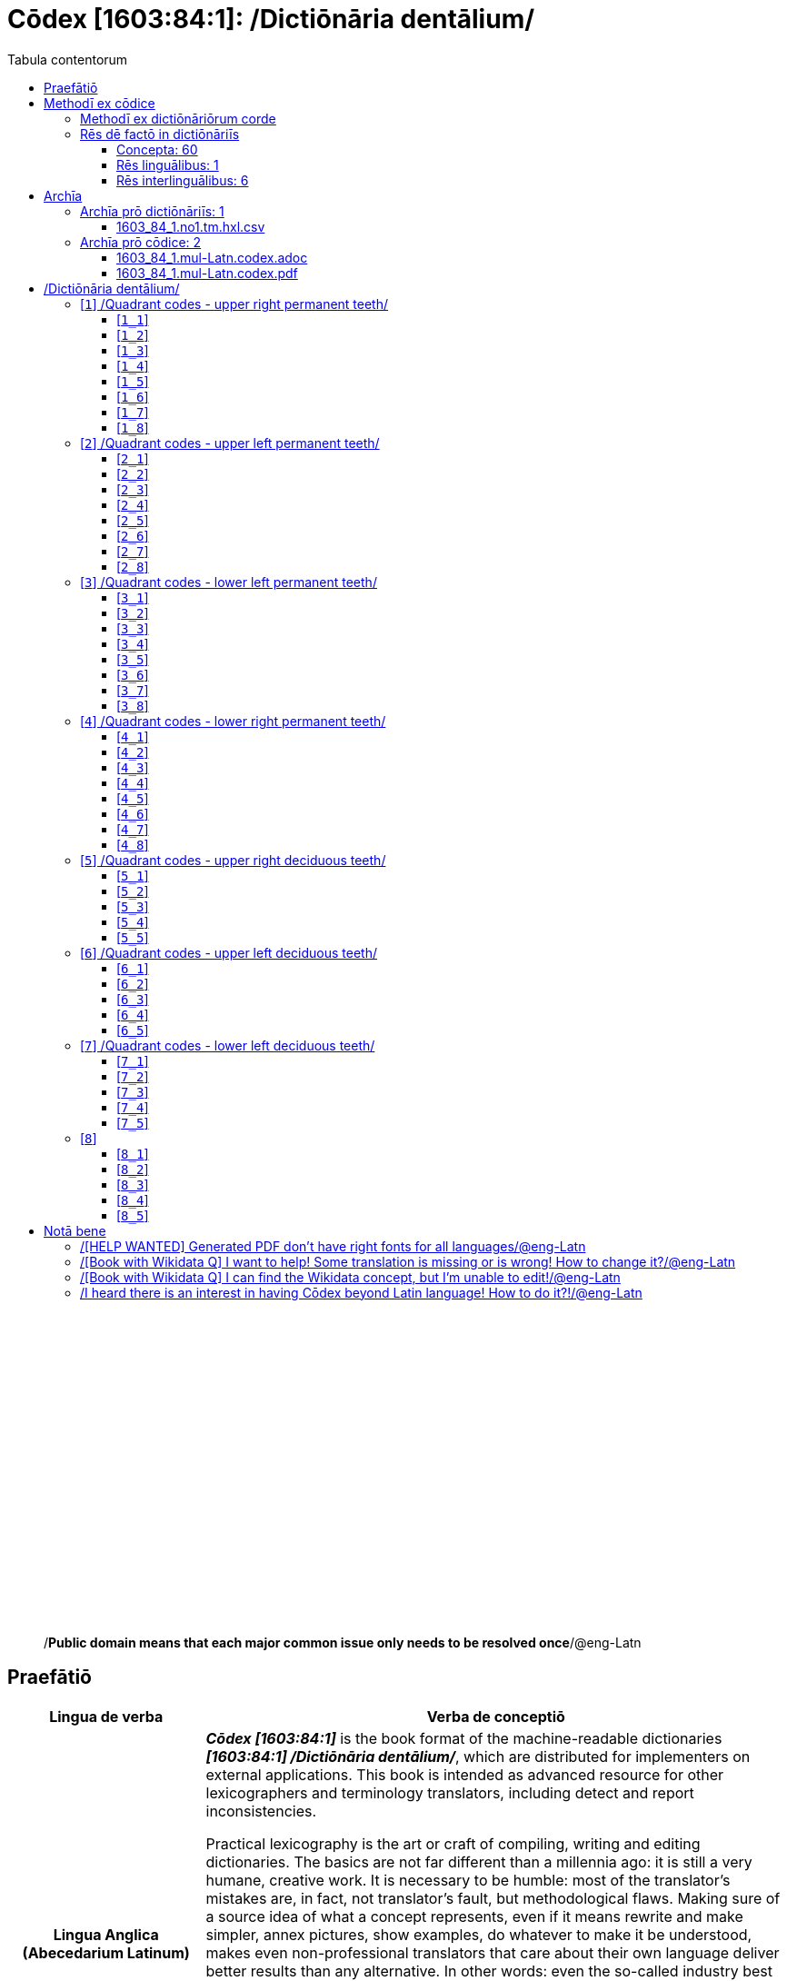 = Cōdex [1603:84:1]: /Dictiōnāria dentālium/
:doctype: book
:title: Cōdex [1603:84:1]: /Dictiōnāria dentālium/
:lang: la
:toc:
:toclevels: 4
:toc-title: Tabula contentorum
:table-caption: Tabula
:figure-caption: Pictūra
:example-caption: Exemplum
:last-update-label: Renovatio
:version-label: Versiō
:appendix-caption: Appendix
:source-highlighter: rouge
:warning-caption: Hic sunt dracones
:tip-caption: Commendātum




{nbsp} +
{nbsp} +
{nbsp} +
{nbsp} +
{nbsp} +
{nbsp} +
{nbsp} +
{nbsp} +
{nbsp} +
{nbsp} +
{nbsp} +
{nbsp} +
{nbsp} +
{nbsp} +
{nbsp} +
{nbsp} +
{nbsp} +
{nbsp} +
{nbsp} +
{nbsp} +
[quote]
/**Public domain means that each major common issue only needs to be resolved once**/@eng-Latn

<<<
toc::[]


[id=0_999_1603_1]
== Praefātiō 

[%header,cols="25h,~a"]
|===
|
Lingua de verba
|
Verba de conceptiō

|
Lingua Anglica (Abecedarium Latinum)
|
_**Cōdex [1603:84:1]**_ is the book format of the machine-readable dictionaries _**[1603:84:1] /Dictiōnāria dentālium/**_, which are distributed for implementers on external applications. This book is intended as advanced resource for other lexicographers and terminology translators, including detect and report inconsistencies.

Practical lexicography is the art or craft of compiling, writing and editing dictionaries. The basics are not far different than a millennia ago: it is still a very humane, creative work. It is necessary to be humble: most of the translator's mistakes are, in fact, not translator's fault, but methodological flaws. Making sure of a source idea of what a concept represents, even if it means rewrite and make simpler, annex pictures, show examples, do whatever to make it be understood, makes even non-professional translators that care about their own language deliver better results than any alternative. In other words: even the so-called industry best practices of paying professional translators and reviewers cannot overcome already poorly explained source terms.

The initiative behind this compilation is also doing other dictionaries and accepts new suggestions of relevant topics on data exchange for humanitarian use. All have in common the fact that both have human translations and (if any) external interlingual codes related to each concept while making the end result explicitly already ready to be usable on average softwares. Naturally, each book version gives extensive explanations for collaborators on how to correct itself which become part of the next weekly release.

|===


[%header,cols="25h,~a"]
|===
|
Rēs interlinguālibus
|
Factum

|
scrīptor
|
Multiplicēs scrīptōribus

|
/cōdex pūblicandī/
|
EticaAI

|
/publication date/@eng-Latn
|
2022-01-16

|
numerus editionis
|
2022-03-05T01:10:00

|
/SPDX license ID/@eng-Latn
|
CC0-1.0

|
/reference URL/@eng-Latn
|
https://github.com/EticaAI/multilingual-lexicography/issues/8

|===


<<<

== Methodī ex cōdice
=== Methodī ex dictiōnāriōrum corde
NOTE: #`0_1603_1_7_2616_7535` ?#

=== Rēs dē factō in dictiōnāriīs
==== Concepta: 60

==== Rēs linguālibus: 1

[%header,cols="15h,25a,~,15"]
|===
|
Cōdex linguae
|
Glotto cōdicī +++<br>+++ ISO 639-3 +++<br>+++ Wiki QID cōdicī
|
Nōmen Latīnum
|
Concepta

|
mul-Zyyy
|

+++<br>+++
https://iso639-3.sil.org/code/mul[mul]
+++<br>+++ 
|
Linguae multiplīs (Scrīptum incognitō)
|
7

|===

==== Rēs interlinguālibus: 6
[%header,cols="25h,~a"]
|===
|
Lingua de verba
|
Verba de conceptiō

|
Lingua Anglica (Abecedarium Latinum)
|
The result of this section is a preview. We're aware it is not well formatted for a book format. Sorry for the temporary inconvenience.

|===



scrīptor::
#item+rem+i_qcc+is_zxxx+ix_wikip::: P50
#item+rem+i_qcc+is_zxxx+ix_hxlix::: ix_wikip50
#item+rem+i_qcc+is_zxxx+ix_hxlvoc::: v_wiki_p_50
#item+rem+definitionem+i_eng+is_latn::: Main creator(s) of a written work (use on works, not humans)


/cōdex pūblicandī/::
#item+rem+i_qcc+is_zxxx+ix_wikip::: P123
#item+rem+i_qcc+is_zxxx+ix_hxlix::: ix_wikip123
#item+rem+i_qcc+is_zxxx+ix_hxlvoc::: v_wiki_p_123
#item+rem+definitionem+i_eng+is_latn::: organization or person responsible for publishing books, periodicals, printed music, podcasts, games or software


numerus editionis::
#item+rem+i_qcc+is_zxxx+ix_wikip::: P393
#item+rem+i_qcc+is_zxxx+ix_hxlix::: ix_wikip393
#item+rem+i_qcc+is_zxxx+ix_hxlvoc::: v_wiki_p_393
#item+rem+definitionem+i_eng+is_latn::: number of an edition (first, second, ... as 1, 2, ...) or event


/publication date/@eng-Latn::
#item+rem+i_qcc+is_zxxx+ix_wikip::: P577
#item+rem+i_qcc+is_zxxx+ix_hxlix::: ix_wikip577
#item+rem+i_qcc+is_zxxx+ix_hxlvoc::: v_wiki_p_577
#item+rem+definitionem+i_eng+is_latn::: Date or point in time when a work was first published or released


/reference URL/@eng-Latn::
#item+rem+i_qcc+is_zxxx+ix_wikip::: P854
#item+rem+i_qcc+is_zxxx+ix_hxlix::: ix_wikip854
#item+rem+i_qcc+is_zxxx+ix_hxlvoc::: v_wiki_p_854
#item+rem+definitionem+i_eng+is_latn::: should be used for Internet URLs as references


/SPDX license ID/@eng-Latn::
#item+rem+i_qcc+is_zxxx+ix_wikip::: P2479
#item+rem+i_qcc+is_zxxx+ix_regulam::: [0-9A-Za-z\.\-]{3,36}[+]?
#item+rem+i_qcc+is_zxxx+ix_wikip1630::: https://spdx.org/licenses/$1.html
#item+rem+i_qcc+is_zxxx+ix_hxlix::: ix_wikip2479
#item+rem+i_qcc+is_zxxx+ix_hxlvoc::: v_wiki_p_2479
#item+rem+definitionem+i_eng+is_latn::: SPDX license identifier

<<<

== Archīa


[%header,cols="25h,~a"]
|===
|
Lingua de verba
|
Verba de conceptiō

|
Lingua Anglica (Abecedarium Latinum)
|
**Context information**: ignoring for a moment the fact of having several translations (and optimized to receive contributions on a regular basis, not _just_ an static work), then the actual groundbreaking difference on the workflow used to generate every dictionaries on Cōdex such as this one are the following fact: **we provide machine readable formats even when the equivalents on _international languages_, such as English, don't have for areas such as humanitarian aid, development aid and human rights**. The closest to such multilingualism (outside Wikimedia) are European Union SEMICeu (up to 24 languages), but even then have issues while sharing translations on all languages. United Nations translations (up to 6 languages, rarely more) are not available by humanitarian agencies to help with terminology translations.

**Practical implication**: the text documents on _Archīa prō cōdice_ (literal _English translation: _File for book_) are alternatives to this book format which are heavily automated using only the data format. However, the machine-readable formats on _Archīa prō dictiōnāriīs_ (literal English translation: _Files for dictionaries_) are the focus and recommended for derived works and intended for mitigating additional human errors. We can even create new formats by request! The goal here is both to allow terminology translators and production usage where it makes an impact.

|===

=== Archīa prō dictiōnāriīs: 1


==== 1603_84_1.no1.tm.hxl.csv

Rēs interlinguālibus::
  /download link/@eng-Latn::: link:1603_84_1.no1.tm.hxl.csv[1603_84_1.no1.tm.hxl.csv]
Rēs linguālibus::
  Lingua Anglica (Abecedarium Latinum):::
    /Numerordinatio on HXLTM container/



=== Archīa prō cōdice: 2


==== 1603_84_1.mul-Latn.codex.adoc

Rēs interlinguālibus::
  /download link/@eng-Latn::: link:1603_84_1.mul-Latn.codex.adoc[1603_84_1.mul-Latn.codex.adoc]
  /reference URL/@eng-Latn:::
    https://docs.asciidoctor.org/

Rēs linguālibus::
  Lingua Anglica (Abecedarium Latinum):::
    AsciiDoc is a plain text authoring format (i.e., lightweight markup language) for writing technical content such as documentation, articles, and books.



==== 1603_84_1.mul-Latn.codex.pdf

Rēs interlinguālibus::
  /download link/@eng-Latn::: link:1603_84_1.mul-Latn.codex.pdf[1603_84_1.mul-Latn.codex.pdf]
  /reference URL/@eng-Latn:::
    https://en.wikipedia.org/wiki/PDF

Rēs linguālibus::
  Lingua Anglica (Abecedarium Latinum):::
    Portable Document Format (PDF), standardized as ISO 32000, is a file format developed by Adobe in 1992 to present documents, including text formatting and images, in a manner independent of application software, hardware, and operating systems.




<<<

[.text-center]

Dictiōnāria initiīs

<<<

== /Dictiōnāria dentālium/
image::1603_84_1.~1/0~0.svg[title="++Sine nomine++"]

Sine nomine

<<<

[id='1']
=== [`1`] /Quadrant codes - upper right permanent teeth/








[%header,cols="~,~"]
|===
| Lingua de verba
| Verba de conceptiō
| Linguae multiplīs (Scrīptum incognitō)
| +++/Quadrant codes - upper right permanent teeth/+++

|===




[id='1_1']
==== [`1_1`] 





[%header,cols="25h,~a"]
|===
|
Rēs interlinguālibus
|
Factum

|
ix_iso3950
|
11

|
ix_hxlix
|
ix_iso3950q1d1

|
ix_hxlvoc
|
v_iso3950q1d1

|===






[id='1_2']
==== [`1_2`] 





[%header,cols="25h,~a"]
|===
|
Rēs interlinguālibus
|
Factum

|
ix_iso3950
|
12

|
ix_hxlix
|
ix_iso3950q1d2

|
ix_hxlvoc
|
v_iso3950q1d2

|===






[id='1_3']
==== [`1_3`] 





[%header,cols="25h,~a"]
|===
|
Rēs interlinguālibus
|
Factum

|
ix_iso3950
|
13

|
ix_hxlix
|
ix_iso3950q1d3

|
ix_hxlvoc
|
v_iso3950q1d3

|===






[id='1_4']
==== [`1_4`] 





[%header,cols="25h,~a"]
|===
|
Rēs interlinguālibus
|
Factum

|
ix_iso3950
|
14

|
ix_hxlix
|
ix_iso3950q1d4

|
ix_hxlvoc
|
v_iso3950q1d4

|===






[id='1_5']
==== [`1_5`] 





[%header,cols="25h,~a"]
|===
|
Rēs interlinguālibus
|
Factum

|
ix_iso3950
|
15

|
ix_hxlix
|
ix_iso3950q1d5

|
ix_hxlvoc
|
v_iso3950q1d5

|===






[id='1_6']
==== [`1_6`] 





[%header,cols="25h,~a"]
|===
|
Rēs interlinguālibus
|
Factum

|
ix_iso3950
|
16

|
ix_hxlix
|
ix_iso3950q1d6

|
ix_hxlvoc
|
v_iso3950q1d6

|===






[id='1_7']
==== [`1_7`] 





[%header,cols="25h,~a"]
|===
|
Rēs interlinguālibus
|
Factum

|
ix_iso3950
|
17

|
ix_hxlix
|
ix_iso3950q1d7

|
ix_hxlvoc
|
v_iso3950q1d7

|===






[id='1_8']
==== [`1_8`] 





[%header,cols="25h,~a"]
|===
|
Rēs interlinguālibus
|
Factum

|
ix_iso3950
|
18

|
ix_hxlix
|
ix_iso3950q1d8

|
ix_hxlvoc
|
v_iso3950q1d8

|===






<<<

[id='2']
=== [`2`] /Quadrant codes - upper left permanent teeth/








[%header,cols="~,~"]
|===
| Lingua de verba
| Verba de conceptiō
| Linguae multiplīs (Scrīptum incognitō)
| +++/Quadrant codes - upper left permanent teeth/+++

|===




[id='2_1']
==== [`2_1`] 





[%header,cols="25h,~a"]
|===
|
Rēs interlinguālibus
|
Factum

|
ix_iso3950
|
21

|
ix_hxlix
|
ix_iso3950q2d1

|
ix_hxlvoc
|
v_iso3950q2d1

|===






[id='2_2']
==== [`2_2`] 





[%header,cols="25h,~a"]
|===
|
Rēs interlinguālibus
|
Factum

|
ix_iso3950
|
22

|
ix_hxlix
|
ix_iso3950q2d2

|
ix_hxlvoc
|
v_iso3950q2d2

|===






[id='2_3']
==== [`2_3`] 





[%header,cols="25h,~a"]
|===
|
Rēs interlinguālibus
|
Factum

|
ix_iso3950
|
23

|
ix_hxlix
|
ix_iso3950q2d3

|
ix_hxlvoc
|
v_iso3950q2d3

|===






[id='2_4']
==== [`2_4`] 





[%header,cols="25h,~a"]
|===
|
Rēs interlinguālibus
|
Factum

|
ix_iso3950
|
24

|
ix_hxlix
|
ix_iso3950q2d4

|
ix_hxlvoc
|
v_iso3950q2d4

|===






[id='2_5']
==== [`2_5`] 





[%header,cols="25h,~a"]
|===
|
Rēs interlinguālibus
|
Factum

|
ix_iso3950
|
25

|
ix_hxlix
|
ix_iso3950q2d5

|
ix_hxlvoc
|
v_iso3950q2d5

|===






[id='2_6']
==== [`2_6`] 





[%header,cols="25h,~a"]
|===
|
Rēs interlinguālibus
|
Factum

|
ix_iso3950
|
26

|
ix_hxlix
|
ix_iso3950q2d6

|
ix_hxlvoc
|
v_iso3950q2d6

|===






[id='2_7']
==== [`2_7`] 





[%header,cols="25h,~a"]
|===
|
Rēs interlinguālibus
|
Factum

|
ix_iso3950
|
27

|
ix_hxlix
|
ix_iso3950q2d7

|
ix_hxlvoc
|
v_iso3950q2d7

|===






[id='2_8']
==== [`2_8`] 





[%header,cols="25h,~a"]
|===
|
Rēs interlinguālibus
|
Factum

|
ix_iso3950
|
28

|
ix_hxlix
|
ix_iso3950q2d8

|
ix_hxlvoc
|
v_iso3950q2d8

|===






<<<

[id='3']
=== [`3`] /Quadrant codes - lower left permanent teeth/








[%header,cols="~,~"]
|===
| Lingua de verba
| Verba de conceptiō
| Linguae multiplīs (Scrīptum incognitō)
| +++/Quadrant codes - lower left permanent teeth/+++

|===




[id='3_1']
==== [`3_1`] 





[%header,cols="25h,~a"]
|===
|
Rēs interlinguālibus
|
Factum

|
ix_iso3950
|
31

|
ix_hxlix
|
ix_iso3950q3d1

|
ix_hxlvoc
|
v_iso3950q3d1

|===






[id='3_2']
==== [`3_2`] 





[%header,cols="25h,~a"]
|===
|
Rēs interlinguālibus
|
Factum

|
ix_iso3950
|
32

|
ix_hxlix
|
ix_iso3950q3d2

|
ix_hxlvoc
|
v_iso3950q3d2

|===






[id='3_3']
==== [`3_3`] 





[%header,cols="25h,~a"]
|===
|
Rēs interlinguālibus
|
Factum

|
ix_iso3950
|
33

|
ix_hxlix
|
ix_iso3950q3d3

|
ix_hxlvoc
|
v_iso3950q3d3

|===






[id='3_4']
==== [`3_4`] 





[%header,cols="25h,~a"]
|===
|
Rēs interlinguālibus
|
Factum

|
ix_iso3950
|
34

|
ix_hxlix
|
ix_iso3950q3d4

|
ix_hxlvoc
|
v_iso3950q3d4

|===






[id='3_5']
==== [`3_5`] 





[%header,cols="25h,~a"]
|===
|
Rēs interlinguālibus
|
Factum

|
ix_iso3950
|
35

|
ix_hxlix
|
ix_iso3950q3d5

|
ix_hxlvoc
|
v_iso3950q3d5

|===






[id='3_6']
==== [`3_6`] 





[%header,cols="25h,~a"]
|===
|
Rēs interlinguālibus
|
Factum

|
ix_iso3950
|
36

|
ix_hxlix
|
ix_iso3950q3d6

|
ix_hxlvoc
|
v_iso3950q3d6

|===






[id='3_7']
==== [`3_7`] 





[%header,cols="25h,~a"]
|===
|
Rēs interlinguālibus
|
Factum

|
ix_iso3950
|
37

|
ix_hxlix
|
ix_iso3950q3d7

|
ix_hxlvoc
|
v_iso3950q3d7

|===






[id='3_8']
==== [`3_8`] 





[%header,cols="25h,~a"]
|===
|
Rēs interlinguālibus
|
Factum

|
ix_iso3950
|
38

|
ix_hxlix
|
ix_iso3950q3d8

|
ix_hxlvoc
|
v_iso3950q3d8

|===






<<<

[id='4']
=== [`4`] /Quadrant codes - lower right permanent teeth/








[%header,cols="~,~"]
|===
| Lingua de verba
| Verba de conceptiō
| Linguae multiplīs (Scrīptum incognitō)
| +++/Quadrant codes - lower right permanent teeth/+++

|===




[id='4_1']
==== [`4_1`] 





[%header,cols="25h,~a"]
|===
|
Rēs interlinguālibus
|
Factum

|
ix_iso3950
|
41

|
ix_hxlix
|
ix_iso3950q4d1

|
ix_hxlvoc
|
v_iso3950q4d1

|===






[id='4_2']
==== [`4_2`] 





[%header,cols="25h,~a"]
|===
|
Rēs interlinguālibus
|
Factum

|
ix_iso3950
|
42

|
ix_hxlix
|
ix_iso3950q4d2

|
ix_hxlvoc
|
v_iso3950q4d2

|===






[id='4_3']
==== [`4_3`] 





[%header,cols="25h,~a"]
|===
|
Rēs interlinguālibus
|
Factum

|
ix_iso3950
|
43

|
ix_hxlix
|
ix_iso3950q4d3

|
ix_hxlvoc
|
v_iso3950q4d3

|===






[id='4_4']
==== [`4_4`] 





[%header,cols="25h,~a"]
|===
|
Rēs interlinguālibus
|
Factum

|
ix_iso3950
|
44

|
ix_hxlix
|
ix_iso3950q4d4

|
ix_hxlvoc
|
v_iso3950q4d4

|===






[id='4_5']
==== [`4_5`] 





[%header,cols="25h,~a"]
|===
|
Rēs interlinguālibus
|
Factum

|
ix_iso3950
|
45

|
ix_hxlix
|
ix_iso3950q4d5

|
ix_hxlvoc
|
v_iso3950q4d5

|===






[id='4_6']
==== [`4_6`] 





[%header,cols="25h,~a"]
|===
|
Rēs interlinguālibus
|
Factum

|
ix_iso3950
|
46

|
ix_hxlix
|
ix_iso3950q4d6

|
ix_hxlvoc
|
v_iso3950q4d6

|===






[id='4_7']
==== [`4_7`] 





[%header,cols="25h,~a"]
|===
|
Rēs interlinguālibus
|
Factum

|
ix_iso3950
|
47

|
ix_hxlix
|
ix_iso3950q4d7

|
ix_hxlvoc
|
v_iso3950q4d7

|===






[id='4_8']
==== [`4_8`] 





[%header,cols="25h,~a"]
|===
|
Rēs interlinguālibus
|
Factum

|
ix_iso3950
|
48

|
ix_hxlix
|
ix_iso3950q4d8

|
ix_hxlvoc
|
v_iso3950q4d8

|===






<<<

[id='5']
=== [`5`] /Quadrant codes - upper right deciduous teeth/








[%header,cols="~,~"]
|===
| Lingua de verba
| Verba de conceptiō
| Linguae multiplīs (Scrīptum incognitō)
| +++/Quadrant codes - upper right deciduous teeth/+++

|===




[id='5_1']
==== [`5_1`] 





[%header,cols="25h,~a"]
|===
|
Rēs interlinguālibus
|
Factum

|
ix_iso3950
|
51

|
ix_hxlix
|
ix_iso3950q5d1

|
ix_hxlvoc
|
v_iso3950q5d1

|===






[id='5_2']
==== [`5_2`] 





[%header,cols="25h,~a"]
|===
|
Rēs interlinguālibus
|
Factum

|
ix_iso3950
|
52

|
ix_hxlix
|
ix_iso3950q5d2

|
ix_hxlvoc
|
v_iso3950q5d2

|===






[id='5_3']
==== [`5_3`] 





[%header,cols="25h,~a"]
|===
|
Rēs interlinguālibus
|
Factum

|
ix_iso3950
|
53

|
ix_hxlix
|
ix_iso3950q5d3

|
ix_hxlvoc
|
v_iso3950q5d3

|===






[id='5_4']
==== [`5_4`] 





[%header,cols="25h,~a"]
|===
|
Rēs interlinguālibus
|
Factum

|
ix_iso3950
|
54

|
ix_hxlix
|
ix_iso3950q5d4

|
ix_hxlvoc
|
v_iso3950q5d4

|===






[id='5_5']
==== [`5_5`] 





[%header,cols="25h,~a"]
|===
|
Rēs interlinguālibus
|
Factum

|
ix_iso3950
|
55

|
ix_hxlix
|
ix_iso3950q5d5

|
ix_hxlvoc
|
v_iso3950q5d5

|===






<<<

[id='6']
=== [`6`] /Quadrant codes - upper left deciduous teeth/








[%header,cols="~,~"]
|===
| Lingua de verba
| Verba de conceptiō
| Linguae multiplīs (Scrīptum incognitō)
| +++/Quadrant codes - upper left deciduous teeth/+++

|===




[id='6_1']
==== [`6_1`] 





[%header,cols="25h,~a"]
|===
|
Rēs interlinguālibus
|
Factum

|
ix_iso3950
|
61

|
ix_hxlix
|
ix_iso3950q6d1

|
ix_hxlvoc
|
v_iso3950q6d1

|===






[id='6_2']
==== [`6_2`] 





[%header,cols="25h,~a"]
|===
|
Rēs interlinguālibus
|
Factum

|
ix_iso3950
|
62

|
ix_hxlix
|
ix_iso3950q6d2

|
ix_hxlvoc
|
v_iso3950q6d2

|===






[id='6_3']
==== [`6_3`] 





[%header,cols="25h,~a"]
|===
|
Rēs interlinguālibus
|
Factum

|
ix_iso3950
|
63

|
ix_hxlix
|
ix_iso3950q6d3

|
ix_hxlvoc
|
v_iso3950q6d3

|===






[id='6_4']
==== [`6_4`] 





[%header,cols="25h,~a"]
|===
|
Rēs interlinguālibus
|
Factum

|
ix_iso3950
|
64

|
ix_hxlix
|
ix_iso3950q6d4

|
ix_hxlvoc
|
v_iso3950q6d4

|===






[id='6_5']
==== [`6_5`] 





[%header,cols="25h,~a"]
|===
|
Rēs interlinguālibus
|
Factum

|
ix_iso3950
|
65

|
ix_hxlix
|
ix_iso3950q6d5

|
ix_hxlvoc
|
v_iso3950q6d5

|===






<<<

[id='7']
=== [`7`] /Quadrant codes - lower left deciduous teeth/








[%header,cols="~,~"]
|===
| Lingua de verba
| Verba de conceptiō
| Linguae multiplīs (Scrīptum incognitō)
| +++/Quadrant codes - lower left deciduous teeth/+++

|===




[id='7_1']
==== [`7_1`] 





[%header,cols="25h,~a"]
|===
|
Rēs interlinguālibus
|
Factum

|
ix_iso3950
|
71

|
ix_hxlix
|
ix_iso3950q7d1

|
ix_hxlvoc
|
v_iso3950q7d1

|===






[id='7_2']
==== [`7_2`] 





[%header,cols="25h,~a"]
|===
|
Rēs interlinguālibus
|
Factum

|
ix_iso3950
|
72

|
ix_hxlix
|
ix_iso3950q7d2

|
ix_hxlvoc
|
v_iso3950q7d2

|===






[id='7_3']
==== [`7_3`] 





[%header,cols="25h,~a"]
|===
|
Rēs interlinguālibus
|
Factum

|
ix_iso3950
|
73

|
ix_hxlix
|
ix_iso3950q7d3

|
ix_hxlvoc
|
v_iso3950q7d3

|===






[id='7_4']
==== [`7_4`] 





[%header,cols="25h,~a"]
|===
|
Rēs interlinguālibus
|
Factum

|
ix_iso3950
|
74

|
ix_hxlix
|
ix_iso3950q7d4

|
ix_hxlvoc
|
v_iso3950q7d4

|===






[id='7_5']
==== [`7_5`] 





[%header,cols="25h,~a"]
|===
|
Rēs interlinguālibus
|
Factum

|
ix_iso3950
|
75

|
ix_hxlix
|
ix_iso3950q7d5

|
ix_hxlvoc
|
v_iso3950q7d5

|===






<<<

[id='8']
=== [`8`] 










[id='8_1']
==== [`8_1`] 





[%header,cols="25h,~a"]
|===
|
Rēs interlinguālibus
|
Factum

|
ix_iso3950
|
81

|
ix_hxlix
|
ix_iso3950q8d1

|
ix_hxlvoc
|
v_iso3950q8d1

|===






[id='8_2']
==== [`8_2`] 





[%header,cols="25h,~a"]
|===
|
Rēs interlinguālibus
|
Factum

|
ix_iso3950
|
82

|
ix_hxlix
|
ix_iso3950q8d2

|
ix_hxlvoc
|
v_iso3950q8d2

|===






[id='8_3']
==== [`8_3`] 





[%header,cols="25h,~a"]
|===
|
Rēs interlinguālibus
|
Factum

|
ix_iso3950
|
83

|
ix_hxlix
|
ix_iso3950q8d3

|
ix_hxlvoc
|
v_iso3950q8d3

|===






[id='8_4']
==== [`8_4`] 





[%header,cols="25h,~a"]
|===
|
Rēs interlinguālibus
|
Factum

|
ix_iso3950
|
84

|
ix_hxlix
|
ix_iso3950q8d4

|
ix_hxlvoc
|
v_iso3950q8d4

|===






[id='8_5']
==== [`8_5`] 





[%header,cols="25h,~a"]
|===
|
Rēs interlinguālibus
|
Factum

|
ix_iso3950
|
85

|
ix_hxlix
|
ix_iso3950q8d5

|
ix_hxlvoc
|
v_iso3950q8d5

|===







<<<

== Notā bene

=== /[HELP WANTED] Generated PDF don't have right fonts for all languages/@eng-Latn

Rēs linguālibus::
  Lingua Anglica (Abecedarium Latinum):::
    First, sorry if this affects your loved language. We're working on this, but we are still not perfected.
    If you have fonts installed on your computer, you very likely can still copy and paste from the eBook version.
    Please note that all formats intended for machine processing will work fine.


=== /[Book with Wikidata Q] I want to help! Some translation is missing or is wrong! How to change it?/@eng-Latn

Rēs linguālibus::
  Lingua Anglica (Abecedarium Latinum):::
    Most (but not all) concepts are using Wikidata Q. In fact, most of the time we improve Wikidata while preparing the dictionaries. Please check if the exact concept you want have a Q ID then click. There you can add translations.
    The next release (likely weekly) will have your submissions without need to contact us directly.


=== /[Book with Wikidata Q] I can find the Wikidata concept, but I'm unable to edit!/@eng-Latn

Rēs linguālibus::
  Lingua Anglica (Abecedarium Latinum):::
    While Wikidata is more flexible than Wikipedia's (for example, it allows concepts without need to create Wikipedia pages) even Wikidata can have concepts which require creating an account and don't allow anonymous editing. Creating such an account and confirming email is faster than asking someone else's do it for you.
    However, while vandalism on Wikidata is rare, very few concepts will require an account with more contributions and not created very recently. If this is your case, help with the ones you can do alone and the rest ask someone else to add to you.


=== /I heard there is an interest in having Cōdex beyond Latin language! How to do it?!/@eng-Latn

Rēs linguālibus::
  Lingua Anglica (Abecedarium Latinum):::
    Please contact us. This book uses Latin (sometimes _dog Latin_) to document all other languages, but we obviously can automated generation of books for others using other writing systems and some reference language. We need special help with writing systems such as Bengali, Devanagari and Tamil. For Right to Left scripts, despite being able to render the text, the book printing will require a different template. Only replacing Latin will not work, so we're open to ideas to make a great user experience!


<<<

